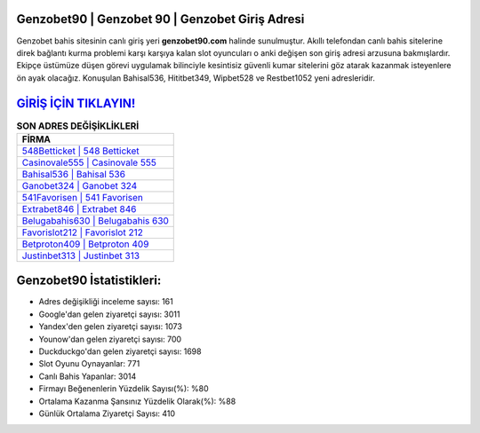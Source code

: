 ﻿Genzobet90 | Genzobet 90 | Genzobet Giriş Adresi
===================================

.. image:: images/genzobet-giris.jpg
   :width: 600
   
Genzobet bahis sitesinin canlı giriş yeri **genzobet90.com** halinde sunulmuştur. Akıllı telefondan canlı bahis sitelerine direk bağlantı kurma problemi karşı karşıya kalan slot oyuncuları o anki değişen son giriş adresi arzusuna bakmışlardır. Ekipçe üstümüze düşen görevi uygulamak bilinciyle kesintisiz güvenli kumar sitelerini göz atarak kazanmak isteyenlere ön ayak olacağız. Konuşulan Bahisal536, Hititbet349, Wipbet528 ve Restbet1052 yeni adresleridir.

`GİRİŞ İÇİN TIKLAYIN! <https://urlday.cc/git>`_
==============

.. list-table:: **SON ADRES DEĞİŞİKLİKLERİ**
   :widths: 100
   :header-rows: 1

   * - FİRMA
   * - `548Betticket | 548 Betticket <548betticket-548-betticket-betticket-giris-adresi.html>`_
   * - `Casinovale555 | Casinovale 555 <casinovale555-casinovale-555-casinovale-giris-adresi.html>`_
   * - `Bahisal536 | Bahisal 536 <bahisal536-bahisal-536-bahisal-giris-adresi.html>`_	 
   * - `Ganobet324 | Ganobet 324 <ganobet324-ganobet-324-ganobet-giris-adresi.html>`_	 
   * - `541Favorisen | 541 Favorisen <541favorisen-541-favorisen-favorisen-giris-adresi.html>`_ 
   * - `Extrabet846 | Extrabet 846 <extrabet846-extrabet-846-extrabet-giris-adresi.html>`_
   * - `Belugabahis630 | Belugabahis 630 <belugabahis630-belugabahis-630-belugabahis-giris-adresi.html>`_	 
   * - `Favorislot212 | Favorislot 212 <favorislot212-favorislot-212-favorislot-giris-adresi.html>`_
   * - `Betproton409 | Betproton 409 <betproton409-betproton-409-betproton-giris-adresi.html>`_
   * - `Justinbet313 | Justinbet 313 <justinbet313-justinbet-313-justinbet-giris-adresi.html>`_
	 
Genzobet90 İstatistikleri:
===================================	 
* Adres değişikliği inceleme sayısı: 161
* Google'dan gelen ziyaretçi sayısı: 3011
* Yandex'den gelen ziyaretçi sayısı: 1073
* Younow'dan gelen ziyaretçi sayısı: 700
* Duckduckgo'dan gelen ziyaretçi sayısı: 1698
* Slot Oyunu Oynayanlar: 771
* Canlı Bahis Yapanlar: 3014
* Firmayı Beğenenlerin Yüzdelik Sayısı(%): %80
* Ortalama Kazanma Şansınız Yüzdelik Olarak(%): %88
* Günlük Ortalama Ziyaretçi Sayısı: 410

